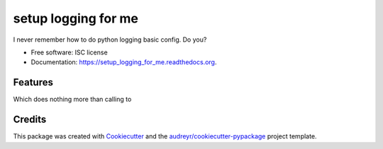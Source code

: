 ===============================
setup logging for me
===============================

.. image:: https://img.shields.io/pypi/v/setup_logging_for_me.svg
        :target: https://pypi.python.org/pypi/setup_logging_for_me

.. image:: https://img.shields.io/travis/jmansilla/setup_logging_for_me.svg
        :target: https://travis-ci.org/jmansilla/setup_logging_for_me

.. image:: https://readthedocs.org/projects/setup_logging_for_me/badge/?version=latest
        :target: https://readthedocs.org/projects/setup_logging_for_me/?badge=latest
        :alt: Documentation Status


I never remember how to do python logging basic config. Do you?


* Free software: ISC license
* Documentation: https://setup_logging_for_me.readthedocs.org.

Features
--------

.. code-block:: python
    import setup_logging_for_me

    ...

    if __name__ == '__main__':
        setup_logging_for_me.basicConfig()

Which does nothing more than calling to

.. code-block:: python
    logging.basicConfig(level=logging.INFO,
                        format="%(name)s %(levelname)s %(asctime)s - %(message)s)


Credits
---------

This package was created with Cookiecutter_ and the `audreyr/cookiecutter-pypackage`_ project template.

.. _Cookiecutter: https://github.com/audreyr/cookiecutter
.. _`audreyr/cookiecutter-pypackage`: https://github.com/audreyr/cookiecutter-pypackage
